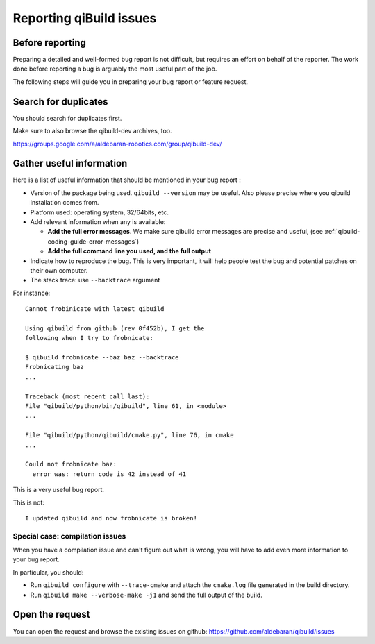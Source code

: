 .. _qibuild-reporting:

Reporting qiBuild issues
========================


Before reporting
----------------

Preparing a detailed and well-formed bug report is not difficult, but requires
an effort on behalf of the reporter. The work done before reporting a bug is
arguably the most useful part of the job.

The following steps will guide you in preparing your bug report or feature
request.


Search for duplicates
----------------------

You should search for duplicates first.

Make sure to also browse the qibuild-dev archives, too.

https://groups.google.com/a/aldebaran-robotics.com/group/qibuild-dev/

Gather useful information
--------------------------

Here is a list of useful information that should be mentioned in your bug
report :

* Version of the package being used.
  ``qibuild --version`` may be useful. Also please precise where you
  qibuild installation comes from.

* Platform used: operating system, 32/64bits, etc.

* Add relevant information when any is available:

  * **Add the full error messages**. We make sure qibuild error messages
    are precise and useful, (see :ref:`qibuild-coding-guide-error-messages`)

  * **Add the full command line you used, and the full output**

* Indicate how to reproduce the bug. This is very important, it will help
  people test the bug and potential patches on their own computer.

* The stack trace: use ``--backtrace`` argument

For instance:

::

    Cannot frobinicate with latest qibuild

    Using qibuild from github (rev 0f452b), I get the
    following when I try to frobnicate:

    $ qibuild frobnicate --baz baz --backtrace
    Frobnicating baz
    ...

    Traceback (most recent call last):
    File "qibuild/python/bin/qibuild", line 61, in <module>
    ...

    File "qibuild/python/qibuild/cmake.py", line 76, in cmake
    ...

    Could not frobnicate baz:
      error was: return code is 42 instead of 41


This is a very useful bug report.

This is not:

::

    I updated qibuild and now frobnicate is broken!

Special case: compilation issues
++++++++++++++++++++++++++++++++

When you have a compilation issue and can't figure out what is wrong,
you will have to add even more information to your bug report.

In particular, you should:

* Run ``qibuild configure`` with ``--trace-cmake`` and attach
  the ``cmake.log`` file generated in the build directory.

* Run ``qibuild make --verbose-make -j1`` and send the full
  output of the build.

Open the request
----------------

You can open the request and browse the existing issues on github:
https://github.com/aldebaran/qibuild/issues
